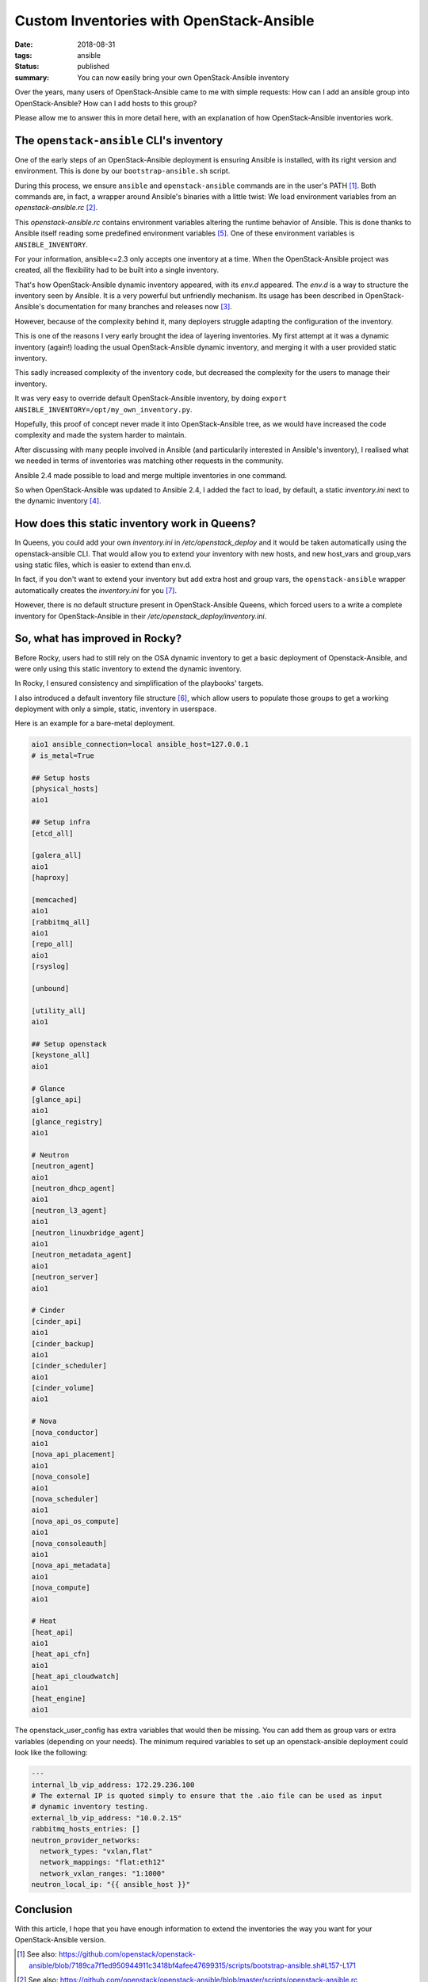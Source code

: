 Custom Inventories with OpenStack-Ansible
#########################################

:date: 2018-08-31
:tags: ansible
:status: published
:summary: You can now easily bring your own OpenStack-Ansible inventory

Over the years, many users of OpenStack-Ansible came to me with simple requests:
How can I add an ansible group into OpenStack-Ansible? How can I add hosts to this group?

Please allow me to answer this in more detail here, with an explanation of how OpenStack-Ansible inventories work.

The ``openstack-ansible`` CLI's inventory
=========================================

One of the early steps of an OpenStack-Ansible deployment is ensuring Ansible is installed, with its right version and environment. This is done by our ``bootstrap-ansible.sh`` script.

During this process, we ensure ``ansible`` and ``openstack-ansible`` commands are in the user's PATH [1]_.
Both commands are, in fact, a wrapper around Ansible's binaries with a little twist: We load environment variables from an *openstack-ansible.rc* [2]_.

This *openstack-ansible.rc* contains environment variables altering the runtime behavior of Ansible.
This is done thanks to Ansible itself reading some predefined environment variables [5]_.
One of these environment variables is ``ANSIBLE_INVENTORY``.

For your information, ansible<=2.3 only accepts one inventory at a time.
When the OpenStack-Ansible project was created, all the flexibility had to be built into a single inventory.

That's how OpenStack-Ansible dynamic inventory appeared, with its *env.d* appeared.
The *env.d* is a way to structure the inventory seen by Ansible. It is a very powerful but unfriendly mechanism. Its usage has been described in OpenStack-Ansible's documentation for many branches and releases now [3]_.

However, because of the complexity behind it, many deployers struggle adapting the configuration of the inventory.

This is one of the reasons I very early brought the idea of layering inventories.
My first attempt at it was a dynamic inventory (again!) loading the usual OpenStack-Ansible dynamic inventory, and merging it with a user provided static inventory.

This sadly increased complexity of the inventory code, but decreased the complexity for the users to manage their inventory.

It was very easy to override default OpenStack-Ansible inventory, by doing ``export ANSIBLE_INVENTORY=/opt/my_own_inventory.py``.

Hopefully, this proof of concept never made it into OpenStack-Ansible tree, as we would have increased the code complexity and made the system harder to maintain.

After discussing with many people involved in Ansible (and particularily interested in Ansible's inventory), I realised what we needed in terms of inventories was matching other requests in the community.

Ansible 2.4 made possible to load and merge multiple inventories in one command.

So when OpenStack-Ansible was updated to Ansible 2.4, I added the fact to load, by default, a static *inventory.ini* next to the dynamic inventory [4]_.

How does this static inventory work in Queens?
==============================================

In Queens, you could add your own *inventory.ini* in */etc/openstack_deploy* and it would be taken automatically using the openstack-ansible CLI.
That would allow you to extend your inventory with new hosts, and new host_vars and group_vars using static files, which is easier to extend than env.d.

In fact, if you don't want to extend your inventory but add extra host and group vars, the ``openstack-ansible`` wrapper automatically creates the
*inventory.ini* for you [7]_.

However, there is no default structure present in OpenStack-Ansible Queens, which forced users to a write a complete inventory for OpenStack-Ansible in their */etc/openstack_deploy/inventory.ini*.

So, what has improved in Rocky?
===============================

Before Rocky, users had to still rely on the OSA dynamic inventory to get a basic deployment of Openstack-Ansible, and were only using this static inventory to extend the dynamic inventory.

In Rocky, I ensured consistency and simplification of the playbooks' targets.

I also introduced a default inventory file structure [6]_, which allow users to populate those groups to get a working deployment with only a simple, static, inventory in userspace.

Here is an example for a bare-metal deployment.

.. code-block:: ini

   aio1 ansible_connection=local ansible_host=127.0.0.1
   # is_metal=True
   
   ## Setup hosts
   [physical_hosts]
   aio1
   
   ## Setup infra
   [etcd_all]
   
   [galera_all]
   aio1
   [haproxy]
   
   [memcached]
   aio1
   [rabbitmq_all]
   aio1
   [repo_all]
   aio1
   [rsyslog]
   
   [unbound]
   
   [utility_all]
   aio1
   
   ## Setup openstack
   [keystone_all]
   aio1
   
   # Glance
   [glance_api]
   aio1
   [glance_registry]
   aio1
   
   # Neutron
   [neutron_agent]
   aio1
   [neutron_dhcp_agent]
   aio1
   [neutron_l3_agent]
   aio1
   [neutron_linuxbridge_agent]
   aio1
   [neutron_metadata_agent]
   aio1
   [neutron_server]
   aio1
   
   # Cinder
   [cinder_api]
   aio1
   [cinder_backup]
   aio1
   [cinder_scheduler]
   aio1
   [cinder_volume]
   aio1
   
   # Nova
   [nova_conductor]
   aio1
   [nova_api_placement]
   aio1
   [nova_console]
   aio1
   [nova_scheduler]
   aio1
   [nova_api_os_compute]
   aio1
   [nova_consoleauth]
   aio1
   [nova_api_metadata]
   aio1
   [nova_compute]
   aio1
   
   # Heat
   [heat_api]
   aio1
   [heat_api_cfn]
   aio1
   [heat_api_cloudwatch]
   aio1
   [heat_engine]
   aio1



The openstack_user_config has extra variables that would then be missing. You can add them as group vars or extra variables (depending on your needs).
The minimum required variables to set up an openstack-ansible deployment could look like the following:

.. code-block:: yaml

   ---
   internal_lb_vip_address: 172.29.236.100
   # The external IP is quoted simply to ensure that the .aio file can be used as input
   # dynamic inventory testing.
   external_lb_vip_address: "10.0.2.15"
   rabbitmq_hosts_entries: []
   neutron_provider_networks:
     network_types: "vxlan,flat"
     network_mappings: "flat:eth12"
     network_vxlan_ranges: "1:1000"
   neutron_local_ip: "{{ ansible_host }}"


Conclusion
==========

With this article, I hope that you have enough information to extend the inventories the way you want for your OpenStack-Ansible version.

.. [1] See also: https://github.com/openstack/openstack-ansible/blob/7189ca7f1ed950944911c3418bf4afee47699315/scripts/bootstrap-ansible.sh#L157-L171
.. [2] See also: https://github.com/openstack/openstack-ansible/blob/master/scripts/openstack-ansible.rc
.. [3] See also: https://docs.openstack.org/openstack-ansible/rocky/reference/inventory/understanding-inventory.html
.. [4] See also: https://github.com/openstack/openstack-ansible/commit/ba6a3ed899de5f0b98386c20e736f61e58807c9b
.. [6] Extra structure for inventory.ini:  https://review.openstack.org/#/c/580368/5
.. [5] The predefined environment variables have changed over time. Check for example their definition as of today here: https://raw.githubusercontent.com/ansible/ansible/653d9c0f87f681ac386864bad4cb48f0c5e2ddfe/lib/ansible/config/base.yml
.. _VDO benefits: https://rhelblog.redhat.com/2018/02/08/determining-the-space-savings-of-virtual-data-optimizer-vdo-in-rhel-7-5-beta/
.. [7] https://github.com/openstack/openstack-ansible/blob/39b718a5c12779bc15d8efc432cbadbe69745323/scripts/bootstrap-ansible.sh#L245-L249
